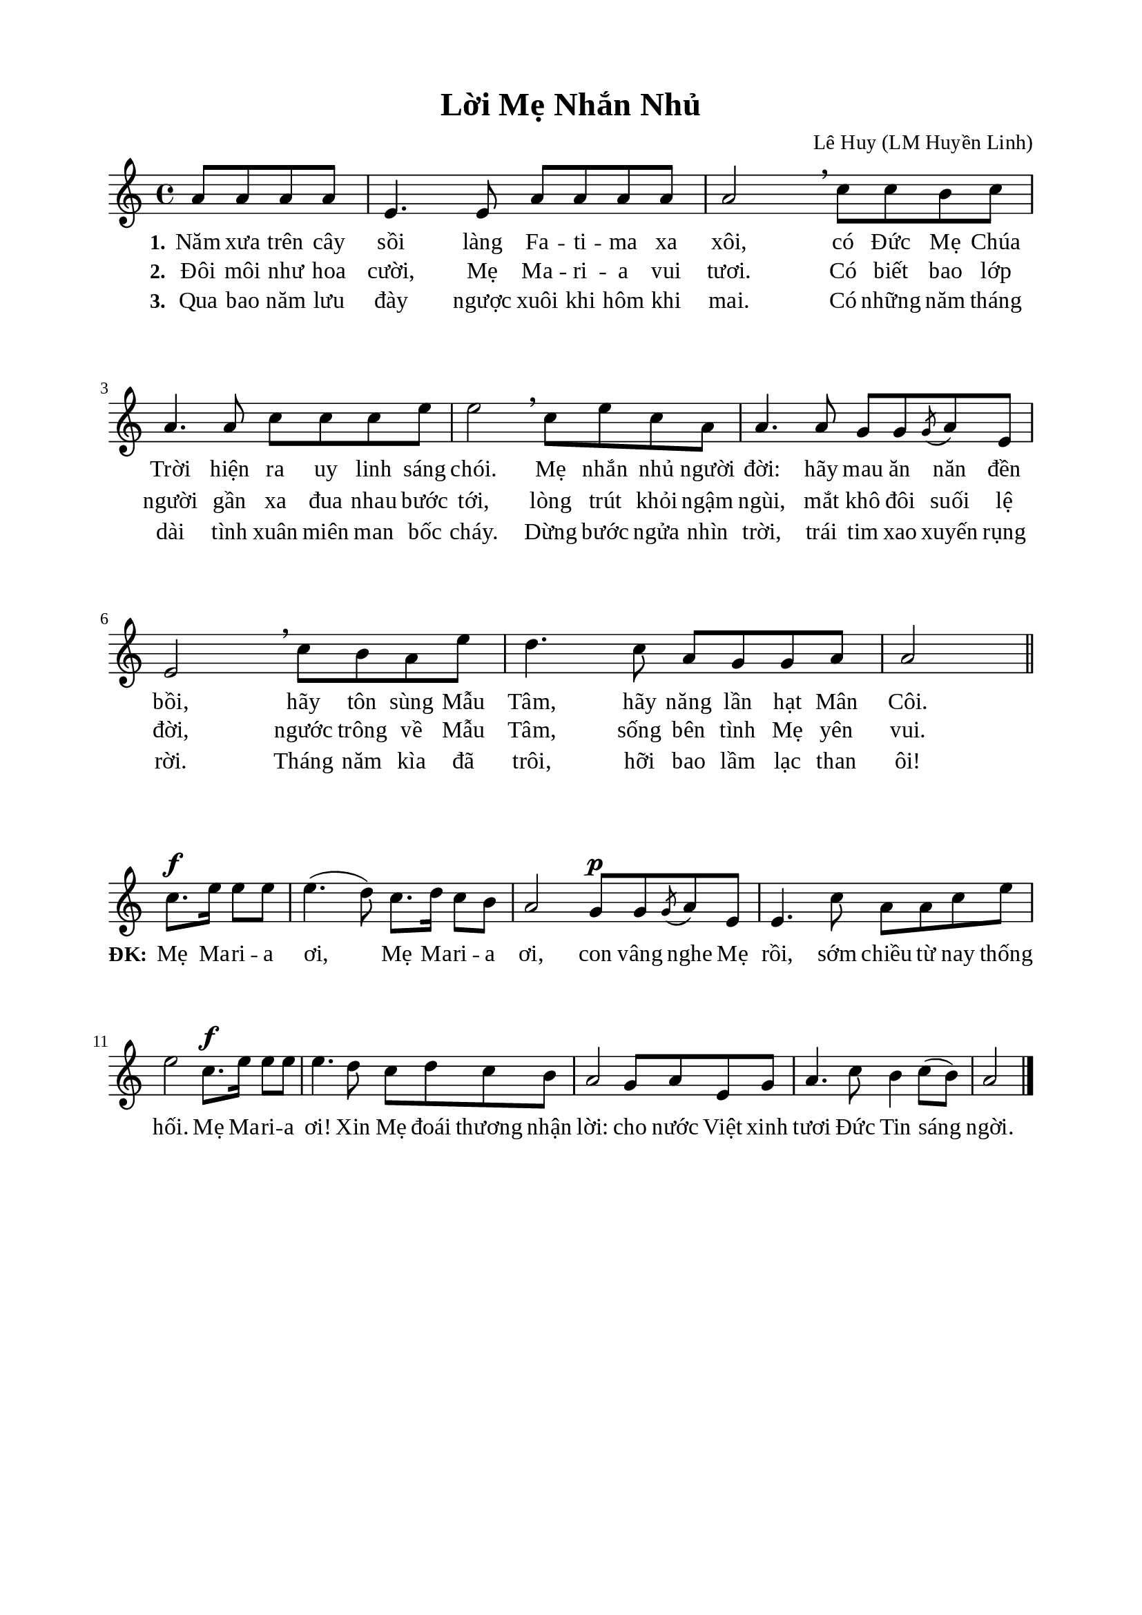 %%%%%%%%%%%%%%%%%%%%%%%%%%%%%
% Nội dung tài liệu
% 1. Cài đặt chung
% 2. Nhạc phiên khúc
% 3. Nhạc điệp khúc
% 4. Lời phiên khúc
% 5. Lời điệp khúc
% 6. Bố trí
%%%%%%%%%%%%%%%%%%%%%%%%%%%%%

%%%%%%%%%%%%%%%%%%%%%%%%%%%%%
% 1. Cài đặt chung
%%%%%%%%%%%%%%%%%%%%%%%%%%%%%
\version "2.18.2"

\header {
  title = "Lời Mẹ Nhắn Nhủ"
  composer = "Lê Huy (LM Huyền Linh)"
  tagline = ##f
}

global = {
  \key a \minor
  \time 4/4
}

\paper {
  #(set-paper-size "a4")
  top-margin = 15\mm
  bottom-margin = 15\mm
  left-margin = 20\mm
  right-margin = 20\mm
  indent = #0
  #(define fonts
	 (make-pango-font-tree "Liberation Serif"
	 		       "Liberation Serif"
			       "Liberation Serif"
			       (/ 20 20)))
}

%%%%%%%%%%%%%%%%%%%%%%%%%%%%%
% 2. Nhạc phiên khúc
%%%%%%%%%%%%%%%%%%%%%%%%%%%%%
verseMusic = \relative c' {
                    \partial 2 a'8 a8 a8 a8
  e4. e8 a8 a8 a8 a8 |
  a2 \breathe c8 c8 b8 c8 |
  a4. a8 c8 c8 c8 e8 |
  e2 \breathe c8 e8 c8 a8 |
  a4. a8 g8 g8 \acciaccatura g8 a8 e8 |
  e2 \breathe c'8 b8 a8 e'8 |
  d4. c8 a8 g8 g8 a8 |
                    a2 \bar "||"
}

%%%%%%%%%%%%%%%%%%%%%%%%%%%%%
% 3. Nhạc điệp khúc
%%%%%%%%%%%%%%%%%%%%%%%%%%%%%
sopChorus = \relative c' {
  \set Score.currentBarNumber = #8
                    \partial 2 c'8.^\f e16 e8 e8
  e4.(d8) c8. d16 c8 b8 |
  a2 g8^\p g8 \acciaccatura g8 a8 e8 |
  e4. c'8 a8 a8 c8 e8 |
  e2 c8.^\f e16 e8 e8 |
  e4. d8 c8 d8 c8 b8 |
  a2 g8 a8 e8 g8 |
  a4. c8 b4 c8(b8) |
                    a2 \bar "|."
}

%%%%%%%%%%%%%%%%%%%%%%%%%%%%%
% 4. Lời phiên khúc
%%%%%%%%%%%%%%%%%%%%%%%%%%%%%
verseOne = \lyricmode {
  \set stanza = #"1."
  Năm xưa trên cây sồi làng Fa -- ti -- ma xa xôi, có Ðức Mẹ Chúa Trời hiện ra uy linh sáng chói.
  Mẹ nhắn nhủ người đời: hãy mau ăn năn đền bồi, hãy tôn sùng Mẫu Tâm, hãy năng lần hạt Mân Côi.
}

verseTwo = \lyricmode {
  \set stanza = #"2."
  Ðôi môi như hoa cười, Mẹ Ma -- ri -- a vui tươi. Có biết bao lớp người gần xa đua nhau bước tới,
  lòng trút khỏi ngậm ngùi, mắt khô đôi suối lệ đời, ngước trông về Mẫu Tâm, sống bên tình Mẹ yên vui.
}

verseThree = \lyricmode {
  \set stanza = #"3."
  Qua bao năm lưu đày ngược xuôi khi hôm khi mai. Có những năm tháng dài tình xuân miên man bốc cháy.
  Dừng bước ngửa nhìn trời, trái tim xao xuyến rụng rời. Tháng năm kìa đã trôi, hỡi bao lầm lạc than ôi!
}

%%%%%%%%%%%%%%%%%%%%%%%%%%%%%
% 5. Lời điệp khúc
%%%%%%%%%%%%%%%%%%%%%%%%%%%%%
choruslyric = \lyricmode {
  \set stanza = #"ĐK:"
  Mẹ Ma -- ri -- a ơi, Mẹ Ma -- ri -- a ơi, con vâng nghe Mẹ rồi, sớm chiều từ nay thống hối.
  Mẹ Ma -- ri -- a ơi! Xin Mẹ đoái thương nhận lời: cho nước Việt xinh tươi Ðức Tin sáng ngời.
}

%%%%%%%%%%%%%%%%%%%%%%%%%%%%%
% 6. Bố trí
%%%%%%%%%%%%%%%%%%%%%%%%%%%%%
\score {
  \new ChoirStaff <<
    \new Staff = verses <<
      \new Voice = "verse" {
        \global \stemNeutral \verseMusic
      }
    >>
    \new Lyrics \lyricsto verse \verseOne
    \new Lyrics \lyricsto verse \verseTwo
    \new Lyrics \lyricsto verse \verseThree
  >>
  \layout {
    \context {
      \Lyrics
      \override VerticalAxisGroup.staff-affinity = ##f
      \override VerticalAxisGroup.staff-staff-spacing =
        #'((basic-distance . 0)
     (minimum-distance . 1)
     (padding . 1))
    }
    \context {
      \Staff
      \override VerticalAxisGroup.staff-staff-spacing =
        #'((basic-distance . 0)
     (minimum-distance . 1)
     (padding . 1))
    }
  }
}

\score {
  \new ChoirStaff <<
    \new Staff = chorus <<
      \new Voice = "sopranos" {
        \global \stemNeutral \sopChorus
      }
    >>
    \new Lyrics = sopranos
    \context Lyrics = sopranos \lyricsto sopranos \choruslyric
  >>
  \layout {
    \context {
      \Lyrics
      \override VerticalAxisGroup.staff-affinity = ##f
      \override VerticalAxisGroup.staff-staff-spacing =
        #'((basic-distance . 0)
	   (minimum-distance . 1)
	   (padding . 1))
    }
    \context {
      \Staff
      \remove "Time_signature_engraver"
      \override VerticalAxisGroup.staff-staff-spacing =
        #'((basic-distance . 0)
	   (minimum-distance . 1)
	   (padding . 1))
    }
  }
}
